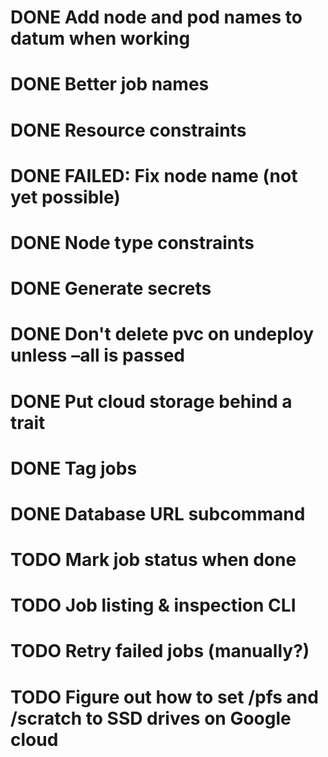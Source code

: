 * DONE Add node and pod names to datum when working
* DONE Better job names
* DONE Resource constraints
* DONE FAILED: Fix node name (not yet possible)
* DONE Node type constraints
* DONE Generate secrets
* DONE Don't delete pvc on undeploy unless --all is passed
* DONE Put cloud storage behind a trait
* DONE Tag jobs
* DONE Database URL subcommand
* TODO Mark job status when done
* TODO Job listing & inspection CLI
* TODO Retry failed jobs (manually?)
* TODO Figure out how to set /pfs and /scratch to SSD drives on Google cloud
